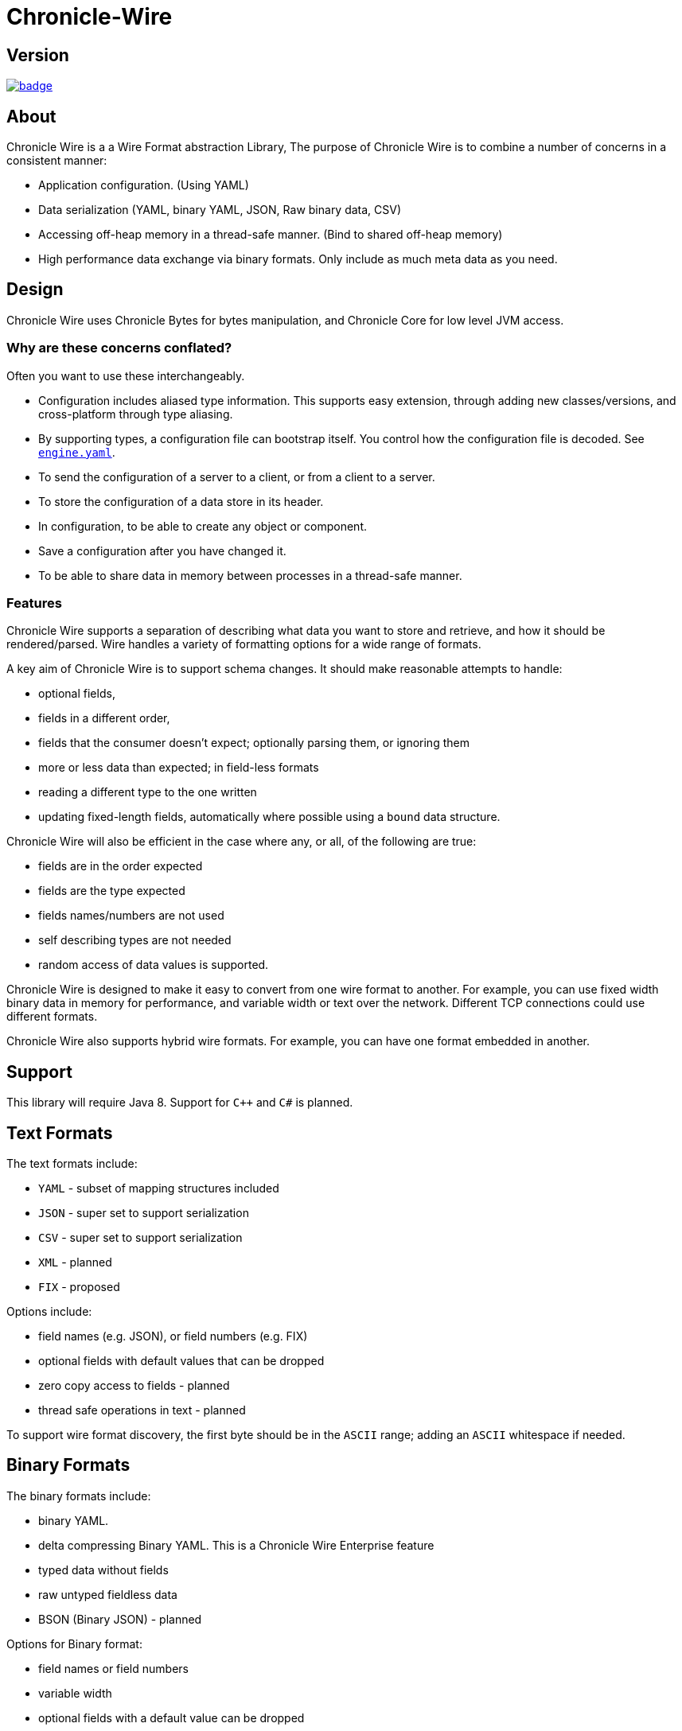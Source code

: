 = Chronicle-Wire
:toc: manual
:css-signature: demo
:toc-placement: preamble

== Version 

[#image-maven]
[caption="", link=https://maven-badges.herokuapp.com/maven-central/net.openhft/chronicle-wire]
image::https://maven-badges.herokuapp.com/maven-central/net.openhft/chronicle-wire/badge.svg[]

== About

Chronicle Wire is a a Wire Format abstraction Library, The purpose of Chronicle Wire is to combine a number of concerns in a consistent manner:

- Application configuration. (Using YAML)
- Data serialization (YAML, binary YAML, JSON, Raw binary data, CSV)
- Accessing off-heap memory in a thread-safe manner. (Bind to shared off-heap memory)
- High performance data exchange via binary formats. Only include as much meta data as you need.

== Design

Chronicle Wire uses Chronicle Bytes for bytes manipulation, and Chronicle Core for low level JVM access.

=== Why are these concerns conflated?

Often you want to use these interchangeably.

- Configuration includes aliased type information.  This supports easy extension, through adding new classes/versions, and cross-platform through type aliasing.
- By supporting types, a configuration file can bootstrap itself. You control how the configuration file is decoded. See https://github.com/OpenHFT/Chronicle-Engine/blob/master/demo/src/main/resources/engine.yaml[`engine.yaml`].
- To send the configuration of a server to a client, or from a client to a server.
- To store the configuration of a data store in its header.
- In configuration, to be able to create any object or component.
- Save a configuration after you have changed it.
- To be able to share data in memory between processes in a thread-safe manner.

=== Features

Chronicle Wire supports a separation of describing what data you want to store and retrieve, and how it should be rendered/parsed. Wire handles a variety of formatting options for a wide range of formats.

A key aim of Chronicle Wire is to support schema changes.  It should make reasonable
    attempts to handle:

* optional fields,
* fields in a different order,
* fields that the consumer doesn't expect; optionally parsing them, or ignoring them
* more or less data than expected; in field-less formats
* reading a different type to the one written
* updating fixed-length fields, automatically where possible using a `bound` data structure.

Chronicle Wire will also be efficient in the case where any, or all, of the following are true:

* fields are in the order expected
* fields are the type expected
* fields names/numbers are not used
* self describing types are not needed
* random access of data values is supported.

Chronicle Wire is designed to make it easy to convert from one wire format to another. For example, you can use fixed width binary data in memory for performance, and variable width or text over the network. Different TCP connections could use different formats.
  
Chronicle Wire also supports hybrid wire formats.  For example, you can have one format embedded in another.

== Support

This library will require Java 8. Support for `C++` and `C#` is planned.

== Text Formats

The text formats include:

* `YAML` - subset of mapping structures included
* `JSON` - super set to support serialization
* `CSV` - super set to support serialization
* `XML` - planned
* `FIX` - proposed

Options include:

* field names (e.g. JSON), or field numbers (e.g. FIX)
* optional fields with default values that can be dropped
* zero copy access to fields - planned
* thread safe operations in text - planned

To support wire format discovery, the first byte should be in the `ASCII` range; adding an `ASCII` whitespace if needed.
    
== Binary Formats

The binary formats include:

* binary YAML.
* delta compressing Binary YAML. This is a Chronicle Wire Enterprise feature
* typed data without fields
* raw untyped fieldless data
* BSON (Binary JSON) - planned

Options for Binary format:

* field names or field numbers
* variable width
* optional fields with a default value can be dropped
* fixed width data with zero copy support
* thread-safe operations

Note: Chronicle Wire supports debug/transparent combinations like self describing data with zero copy support.

To support wire format discovery, the first bytes should have the top-bit set.

== Using Wire

=== Simple use case.

First you need to have a buffer to write to.  This can be a `byte[]`, a `ByteBuffer`, off-heap memory, or even an address and length that you have obtained from some other library.

[source, Java]
----
// Bytes which wraps a ByteBuffer which is resized as needed.
Bytes<ByteBuffer> bytes = Bytes.elasticByteBuffer();
----

Now you can choose which format you are using.  As the wire formats are themselves unbuffered, you can use them with the same buffer, but in general using one wire format is easier.

[source, Java]
----
Wire wire = new TextWire(bytes);
// or
WireType wireType = WireType.TEXT;
Wire wireB = wireType.apply(bytes);
// or
Bytes<ByteBuffer> bytes2 = Bytes.elasticByteBuffer();
Wire wire2 = new BinaryWire(bytes2);
// or
Bytes<ByteBuffer> bytes3 = Bytes.elasticByteBuffer();
Wire wire3 = new RawWire(bytes3);
----

So now you can write to the wire with a simple document.

[source, Java]
----
wire.write(() -> "message").text("Hello World")
      .write(() -> "number").int64(1234567890L)
       .write(() -> "code").asEnum(TimeUnit.SECONDS)
      .write(() -> "price").float64(10.50);
System.out.println(bytes);
----

prints

[source, yaml]
----
message: Hello World
number: 1234567890
code: SECONDS
price: 10.5
----

[source, Java]
----
// the same code as for text wire
wire2.write(() -> "message").text("Hello World")
        .write(() -> "number").int64(1234567890L)
        .write(() -> "code").asEnum(TimeUnit.SECONDS)
        .write(() -> "price").float64(10.50);
        System.out.println(bytes2.toHexString());
----

prints

----
00000000 C7 6D 65 73 73 61 67 65  EB 48 65 6C 6C 6F 20 57 ·message ·Hello W
00000010 6F 72 6C 64 C6 6E 75 6D  62 65 72 A3 D2 02 96 49 orld·num ber····I
00000020 C4 63 6F 64 65 E7 53 45  43 4F 4E 44 53 C5 70 72 ·code·SE CONDS·pr
00000030 69 63 65 90 00 00 28 41                          ice···(A 
----

Using `RawWire` strips away all the meta data to reduce the size of the message, and improve speed.
The down-side is that we cannot easily see what the message contains.

[source, Java]
----
        // the same code as for text wire
        wire3.write(() -> "message").text("Hello World")
                .write(() -> "number").int64(1234567890L)
                .write(() -> "code").asEnum(TimeUnit.SECONDS)
                .write(() -> "price").float64(10.50);
        System.out.println(bytes3.toHexString());
----

prints in RawWire

----
00000000 0B 48 65 6C 6C 6F 20 57  6F 72 6C 64 D2 02 96 49 ·Hello W orld···I
00000010 00 00 00 00 07 53 45 43  4F 4E 44 53 00 00 00 00 ·····SEC ONDS····
00000020 00 00 25 40                                      ··%@ 
----

For more examples see https://github.com/OpenHFT/Chronicle-Wire/blob/master/README-Chapter1.md[Examples Chapter1]

=== A note on `Wires.reset()`

Wire allows (and encourages) objects to be re-used in order to reduce allocation rates.

When a marshallable object is re-used or initialised by the framework, it is first reset by way of
`Wires.reset()`. In the case of most DTOs with simple scalar values, this will not cause any issues,
however more complicated objects with object instance fields may experience undesired behaviour.

In order to `reset` a marshallable object, the process is as follows:

   1. create a new instance of the object to be reset
   2. copy all fields from the new instance to the existing instance
   3. the existing instance is now considered 'reset' back to default values

The object created in step `1` is cached for performance reasons, meaning that both the new and existing
instance of the marshallable object could have a reference to the same object.

While this will not be a problem for primitive or immutable values (e.g. `int`, `Long`, `String`), a mutable
field such as `ByteBuffer` will cause problems. Consider the following case:

[source,java]
----
private static final class BufferContainer {
    private ByteBuffer b = ByteBuffer.allocate(16);
}

@Test
public void shouldDemonstrateMutableFieldIssue2() {
    // create 2 instances of a marshallable POJO
    final BufferContainer c1 = new BufferContainer();
    final BufferContainer c2 = new BufferContainer();
    // reset both instances - this will set each container's
    // b field to a 'default' value
    Wires.reset(c1);
    Wires.reset(c2);
    // write to the buffer in c1
    c1.b.putInt(42);
    // inspect the buffer in both c1 and c2
    System.out.println(c1.b.position());
    System.out.println(c2.b.position());
    System.out.println(c1.b == c2.b);
}
----

The output of the test above is:

----
4
4
true
----

showing that the field **b** of each container object is now referencing the same `ByteBuffer` instance.

In order to work around this, if necessary, the marshallable class
should implement `ResetOverride`:

[source,java]
----
private static final class BufferContainer implements ResetOverride {
    private ByteBuffer b = ByteBuffer.allocate(16);

    @Override
    public void onReset() {
        // or acquire from a pool if allocation should
        // be kept to a minimum
        b = ByteBuffer.allocate(16);
    }
}
----

== Binding to a field value

While serialized data can be updated by replacing a whole record, this might not be the most efficient option, nor thread-safe.

Chronicle Wire offers the ability to bind a reference to a fixed value of a field, and perform atomic operations on that field; for example, volatile read/write, and compare-and-swap.

[source, Java]
----
   // field to cache the location and object used to reference a field.
   private LongValue counter = null;
    
   // find the field and bind an approritae wrapper for the wire format.
   wire.read(COUNTER).int64(counter, x -> counter = x);
    
   // thread safe across processes on the same machine.
   long id = counter.getAndAdd(1);
----

Other types are supported; for example,32-bit integer values, and an array of 64-bit integer values.
    
== Compression Options

* no compression
* Snappy compression - planned
* LZW compression - planned

== Bytes options

Wire is built on top of the Bytes library, however Bytes in turn can wrap

* `ByteBuffer` - heap and direct
* `byte\[\]` - using `ByteBuffer`
* raw memory addresses.

== Handling instance classes of an unknown type

This feature allows Chronicle Wire to de-serialize, manipulate, and serialize an instance class of an unknown type.

If the type is unknown at runtime, a proxy is created; assuming that the required type is an interface.

When the tuple is serialized, it will be give the same type as when it was deserialized, even if that class is not available.

Methods following our `getter`/`setter` convention will be treated as `getters` and `setters`.

This feature is needed for a service that stores and passes on data, for classes it might not have in its class path.

NOTE: This is not garbage collection free, but if the volume is low, this may be easier to work with.

NOTE: This only works when the expected type is not a class.

=== Example

[source, Java]
----
@Test
public void unknownType() throws NoSuchFieldException {
    Marshallable marshallable = Wires.tupleFor(Marshallable.class, "UnknownType");
    marshallable.setField("one", 1);
    marshallable.setField("two", 2.2);
    marshallable.setField("three", "three");
    String toString = marshallable.toString();
    assertEquals("!UnknownType {\n" +
            "  one: !int 1,\n" +
            "  two: 2.2,\n" +
            "  three: three\n" +
            "}\n", toString);
    Object o = Marshallable.fromString(toString);
    assertEquals(toString, o.toString());
}

@Test
public void unknownType2() {
    String text = "!FourValues {\n" +
            "  string: Hello,\n" +
            "  num: 123,\n" +
            "  big: 1e6,\n" +
            "  also: extra\n" +
            "}\n";
    ThreeValues tv = Marshallable.fromString(ThreeValues.class, text);
    assertEquals(text, tv.toString());
    assertEquals("Hello", tv.string());
    tv.string("Hello World");
    assertEquals("Hello World", tv.string());

    assertEquals(123, tv.num());
    tv.num(1234);
    assertEquals(1234, tv.num());

    assertEquals(1e6, tv.big(), 0.0);
    tv.big(0.128);
    assertEquals(0.128, tv.big(), 0.0);

    assertEquals("!FourValues {\n" +
            "  string: Hello World,\n" +
            "  num: !int 1234,\n" +
            "  big: 0.128,\n" +
            "  also: extra\n" +
            "}\n", tv.toString());

}

interface ThreeValues {
    ThreeValues string(String s);
    String string();

    ThreeValues num(int n);
    int num();

    ThreeValues big(double d);
    double big();
}
----

=== Example with `MethodReaders`

[source, Java]
----
@Test
public void testUnknownClass() {
    Wire wire2 = new TextWire(Bytes.elasticHeapByteBuffer(256));
    MRTListener writer2 = wire2.methodWriter(MRTListener.class);

    String text = "top: !UnknownClass {\n" +
            "  one: 1,\n" +
            "  two: 2.2,\n" +
            "  three: words\n" +
            "}\n" +
            "---\n" +
            "top: {\n" +
            "  one: 11,\n" +
            "  two: 22.2,\n" +
            "  three: many words\n" +
            "}\n" +
            "---\n";
    Wire wire = new TextWire(Bytes.from(text));
    MethodReader reader = wire.methodReader(writer2);
    assertTrue(reader.readOne());
    assertTrue(reader.readOne());
    assertFalse(reader.readOne());
    assertEquals(text, wire2.toString());
}
----

=== Filtering with MethodReaders

To support filtering, you need to make sure the first of multiple arguments can be used to filter the method call. If you have only one argument, you may need to add an additional argument to support efficient filtering.

This feature calls an implementation of `MethodFilterOnFirstArg` to see if the rest of the method call should be parsed. For example, today you have:

[source, Java]
----
interface MyInterface {
    void method(ExpensiveDto dto);
}
----

This can be migrated to:

[source, Java]
----
interface MyInterface extends MethodFilterOnFirstArg<String> {
    @Deprecated
    void method(ExpensiveDto dto);
    void method2(String filter, ExpensiveDto dto);
}
----

where the implementation can look like this:

[source, Java]
----
class MyInterfaceImpl extends MyInterface {
    public void method(ExpensiveDto dto) {
       // something
    }

    public void method2(String filter, ExpensiveDto dto) {
        method(dto);
    }

    public boolean ignoreMethodBasedOnFirstArg(String methodName, String filter) {
        return someConditionOn(methodName, filter);
    }
}
----

For an example, see `net.openhft.chronicle.wire.MethodFilterOnFirstArgTest`

== Uses of Chronicle Wire

Chronicle Wire can be used for:

* file headers
* TCP connection headers; where the optimal wire format taht is actually used can be negotiated
* message/excerpt contents
* Chronicle Queue version 4.x and later
* the API for marshalling generated data types.

== Similar projects

=== SBE

Simple Binary Encoding (SBE) is designed to be a more efficient replacement for FIX. It is not limited to FIX protocols, and can be easily extended by updating an XML schema. It is simple, binary, and it supports C++ and Java.

XML, when it first started, didn't use XML for its own schema files, and its not
   insignificant that SBE doesn't use SBE for its schema either.  This is because it is not trying to be human readable. It has XML which, though standard, isn't designed to be human readable either.  Peter Lawrey thinks that it is a limitation that it doesn't naturally lend itself to a human readable form.
   
The encoding that SBE uses is similar to binary; with field numbers and fixed width types.

SBE assumes the field types, which can be more compact than Wire's most similar option; though not as compact as others.
   
SBE has support for schema changes provided that the type of a field doesn't change.
   
=== Message Pack (`msgpack`)

Message Pack is a packed binary wire format which also supports JSON for human readability and compatibility. It has many similarities to the binary (and JSON) formats of this library.  Chronicle Wire is designed to be human readable first, based on YAML, and has a range of options to make it more efficient. The most extreme being fixed position binary.
    
Message Pack has support for embedded binary, whereas Chronicle Wire has support for comments and hints, to improve rendering for human consumption.
    
The documentation looks well thought out, and it is worth emulating.

=== Comparison with Cap'n'Proto

|===============
| Feature                          | Wire Text              | Wire Binary         | Protobuf               | Cap'n Proto             | SBE                 | FlatBuffers
| Schema evolution                 | yes                    | yes                 | yes                    | yes                     | caveats             | yes
| Zero-copy                        | yes                    | yes                 | no                     | yes                     | yes                 | yes
| Random-access reads              | yes                    | yes                 | no                     | yes                     | no                  | yes
| Random-access writes             | yes                    | yes                 | no                     | ?                       | no                  | ?
| Safe against malicious input     | yes                    | yes                 | yes                    | yes                     | yes                 | opt-in / upfront
| Reflection / generic algorithms  | yes                    | yes                 | yes                    | yes                     | yes                 | yes
| Initialization order             | any                    | any                 | any                    | any                     | preorder            | bottom-up
| Unknown field retention          | yes                    | yes                 | yes                    | yes                     | no                  | no
| Object-capability RPC system     | yes                    | yes                 | no                     | yes                     | no                  | no
| Schema language                  | no                     | no                  | custom                 | custom                  | XML                 | custom
| Usable as mutable state          | yes                    | yes                 | yes                    | no                      | no                  | no
| Padding takes space on wire?     | optional               | optional            | no                     | optional                | yes                 | yes
| Unset fields take space on wire? | optional               | optional            | no                     | yes                     | yes                 | no
| Pointers take space on wire?     | no                     | no                  | no                     | yes                     | no                  | yes
| C++                              | planned                | planned             | yes                    | yes (C++11)*            | yes                 | yes
| Java                             | Java 8                 | Java 8              | yes                    | yes*                    | yes                 | yes
| C#                               | yes                    | yes                 | yes                    | yes*                    | yes                 | yes*
| Go                               | no                     | no                  | yes                    | yes                     | no                  | yes*
| Other languages                  | no                     | no                  | 6+                     | others*                 | no                  | no
| Authors' preferred use case      | distributed  computing | financial / trading | distributed  computing | platforms /  sandboxing | financial / trading | games
|===============




NOTE: The Binary YAML format can be automatically converted to YAML without any knowledge of the schema, because the messages are self-describing.

NOTE: You can parse all the expected fields (if any) and then parse any remaining fields. As YAML supports object field names (or keys), these could be strings or even objects as keys and values.

Based on https://capnproto.org/news/2014-06-17-capnproto-flatbuffers-sbe.html

Note: It not clear what padding which doesn't take up space on the wire means.

== Design notes.

See https://capnproto.org/news/2014-06-17-capnproto-flatbuffers-sbe.html for a comparison to other encoders.

=== Schema evolution.

Wire optionally supports:

- field name changes
- field order changes
- capturing or ignoring unexpected fields
- setting of fields to the default, if not available
- raw messages can be longer or shorter than expected

The more flexibility, the larger the overhead in terms of CPU and memory.  
Wire allows you to dynamically pick the optimal configuration, and convert between these options.

=== Zero copy.

Chronicle Wire supports zero-copy random access to fields, and direct-copy from in-memory to the network.
It also supports translation from one wire format to another. For example, switching between fixed-length data and variable-length data.

=== Random Access.

You can access a random field in memory, For example, in a 2TB file, page in/pull into CPU cache, only the data relating to your read or write.

[options="header"]
|===============
| format | access style 
| fixed-length binary | random access without parsing first
| variable-length binary | random access with partial parsing allowing you to skip large portions
| fixed-length text | random access with parsing
| variable-length text | no random access
|===============

Chronicle Wire references are relative to the start of the data contained, to allow loading in an arbitrary point in memory.

=== Safe against malicious input.

Chronicle Wire has built in tiers of bounds checks to prevent accidental read/writing that corrupts the data. It is not complete enough for a security review.
   
=== Reflection / generic algorithms.

Chronicle Wire supports generic reading and writing of an arbitrary stream. This can be used in combination with predetermined fields.
For example, you can read the fields you know about, and ask it to provide the fields that you don't.
You can also give generic field names like keys to a map as YAML does.

=== Initialization order.

Chronicle Wire can handle unknown information like lengths, by using padding.
It will go back and fill in any data that it wasn't aware of when it was writing the data. For example, when it writes an object, it doesn't know how long it is going to be, so it adds padding at the start. Once the object has been written, it goes back and overwrites the length. It can also handle situations where the length was more than needed; this is known as packing.

=== Unknown field retention?

Chronicle Wire can read data that it didn't expect, interspersed with data it did expect. Rather than specify the expected field name, a `StringBuilder` is provided.

Note: There are times when you want to skip/copy an entire field or message, without reading any more of it.  This is also supported.

=== Object-maximumLimit RPC system.

Chronicle Wire supports references based on name, number, or UUID. This is useful when including a reference to an object taht the reader should look up by other means.
   
A common case is if you have a proxy to a remote object, and you want to pass or return this in an RPC call.

=== Schema language

Chronicle Wire's schema is not externalised from the code. However it is planned to use YAML in a format that it can parse.

=== Usable as mutable state

Chronicle Wire supports storing an application's internal state. This will not allow it to grow or shrink. You can't free any of it without copying the pieces that you need, and discarding the original copy.
    
=== Padding takes space on the wire.

The Chronicle Wire format that is chosen determines if there is any padding on the wire. If you copy the in-memory data directly, its format doesn't change.

If you want to drop padding, you can copy the message to a wire format without padding. You can decide whether the original padding is to be preserved or not, if turned back into a format with padding.

We could look at supporting *Cap'n'Proto*'s zero-byte removal compression.

=== Un-set fields take space on the wire?

Chronicle Wire supports fields with, and without, optional fields and automatic means of removing them. Chronicle Wire doesn't support automatically adding them back in, because information has been lost.

=== Pointers take space on the wire.

Chronicle Wire doesn't have pointers, but it does have content-lengths, which are a useful hint for random access and robustness; but these are optional.

===  Platform support

Chronicle Wire supports `Java 8`.  Future versions may support `Java 9`, `C++` and `C#`.

= YAML 2 Spec Compliance

Chronicle wire supports a subset of the features available from the YAML 2 specification.
This section lists those features and suggests other ways in Chronicle Wire to define the same
thing.

==  YAML 2 features supported in Chronicle Wire
The list below lists the features of the specification that are implemented in Chronicle Wire.

NOTE: The numbers refer to the section in the YAML 2 specification. See http://yaml.org/spec/1.2/spec.html for more information.

|===============
| Feature                     | Strict YAML Specification Compliance | Equivalent Operations in Chronicle Wire
|Section 2_1, `SequenceOfScalars` | Yes  |
|Section 2_2, `MappingScalarsToScalars` | Yes |
|Section 2_3, `MappingScalarsToSequences` | Yes |
|Section 2_4, `SequenceOfMappings` | No |  https://github.com/OpenHFT/Chronicle-Wire/blob/master/README.adoc#24--sequence-of-mappings-players-statistics[Section 2_4, SequenceOfMappings]
|Section 2_5, `SequenceOfSequences` | Yes |
|Section 2_6, `MappingOfMappings` | Yes |
|Section 2_7, `TwoDocumentsInAStream` | No | https://github.com/OpenHFT/Chronicle-Wire/blob/master/README.adoc#27-two-documents-in-a-stream
|Section 2_8, `PlayByPlayFeed` | No | https://github.com/OpenHFT/Chronicle-Wire/blob/master/README.adoc#28-play-by-play-feed
|Section 2_9, `SingleDocumentWithTwoComments` | No | https://github.com/OpenHFT/Chronicle-Wire/blob/master/README.adoc#29-single-document-with
|Section 2_10, `NodeAppearsTwiceInThisDocument` | No |
|Section 2_11, `MappingBetweenSequences` | No |
|Section 2_12, `CompactNestedMapping` | No |  https://github.com/OpenHFT/Chronicle-Wire/blob/master/README.adoc#212-compact-nested-mapping
|Section 2_13, `InLiteralsNewlinesArePreserved` | No |
|Section 2_14, `InThefoldedScalars` | No | https://github.com/OpenHFT/Chronicle-Wire/blob/master/README.adoc#214-in-the-folded-scalars
|Section 2_15, `FoldedNewlines` | No |
|Section 2_16, `IndentationDeterminesScope` | No | https://github.com/OpenHFT/Chronicle-Wire/blob/master/README.adoc#216--indentation-determines-scope
|Section 2_17, `QuotedScalars` | No |  https://github.com/OpenHFT/Chronicle-Wire/blob/master/README.adoc#217-quoted-scalars
|Section 2_18, `Multi_lineFlowScalars` | No |  https://github.com/OpenHFT/Chronicle-Wire/blob/master/README.adoc#218-multi-line-flow-scalars
|Section 2_19, `Integers` | Yes |
|Section 2_20, `FloatingPoint` | Yes |
|Section 2_21, `Miscellaneous` | No |   https://github.com/OpenHFT/Chronicle-Wire/blob/master/README.adoc#221-miscellaneous
|Section 2_22, `Timestamps` | Yes |
|Section 2_23, `VariousExplicitTags` | No |
|Section 2_24, `GlobalTags` | No |
|Section 2_25, `UnorderedSets` | No |
|Section 2_26, `OrderedMappings` | No |
|Section 2_27, `Invoice` | No |
|Section 2_28, `LogFile` | No |
|===============

== Yaml 2 Equivalent Operation in Chronicle-Wire

The section numbering below reflects that of the fix specification - see http://yaml.org/spec/1.2/spec.html

=== 2.4  Sequence of Mappings (players’ statistics)


.Yaml Spec Example
----
 -
   name: Mark McGwire
   hr:   65
   avg:  0.278
 -
   name: Sammy Sosa
   hr:   63
   avg:  0.288
----

.Chronicle-Wire equivalent:
----
[
    {
      name: Mark McGwire,
      hr:   65,
      avg:  0.278
    },
    {
      name: Sammy Sosa,
      hr:   63,
      avg:  0.288
    }
]
----


=== 2.7 Two Documents in a Stream (each with a leading comment)

.Yaml Spec Example
----
# Ranking of 1998 home runs
---
- Mark McGwire
- Sammy Sosa
- Ken Griffey

# Team ranking
---
- Chicago Cubs
- St Louis Cardinals
----

.Chronicle-Wire equivalent:

----
[
# Ranking of 1998 home runs
- Mark McGwire
- Sammy Sosa
- Ken Griffey
,
# Team ranking
- Chicago Cubs
- St Louis Cardinals
]
----

=== 2.8 Play by Play Feed from a Game

.Yaml Spec Example
[source,yaml]
----
---
time: 20:03:20
player: Sammy Sosa
action: strike (miss)
...
---
time: 20:03:47
player: Sammy Sosa
action: grand slam
...
----

.Chronicle-Wire equivalent:
----
[
  {
    time: 20:03:20
    player: Sammy Sosa
    action: strike (miss)
  },
  {
    time: 20:03:47
    player: Sammy Sosa
    action: grand slam
  }
]
----


=== 2.9 Single Document with Two Comments

.Yaml Spec Example
----
---
hr: # 1998 hr ranking
  - Mark McGwire
  - Sammy Sosa
rbi:
  # 1998 rbi ranking
  - Sammy Sosa
  - Ken Griffey
----

.Chronicle-Wire equivalent:
----
hr: # 1998 hr ranking
  - Mark McGwire
  - Sammy Sosa
rbi:
  # 1998 rbi ranking
  - Sammy Sosa
  - Ken Griffey
----

=== 2.12 Compact Nested Mapping

.Yaml Spec Example
[source,yaml]
----
---
# Products purchased
- item    : Super Hoop
  quantity: 1
- item    : Basketball
  quantity: 4
- item    : Big Shoes
  quantity: 1
----

.Chronicle-Wire equivalent:
[source,yaml]
----
# Products purchased
-  {item: Super Hoop,
    quantity: 1}
-  {item: Basketball,
    quantity: 4}
-  {item: Big Shoes,
    quantity: 1}
----


=== 2.14 In the folded scalars, newlines become spaces

.Yaml Spec Example
[source,yaml]
----
--- >
  Mark McGwire's
  year was crippled
  by a knee injury.
----

.Chronicle-Wire equivalent:
[source,yaml]
----
[Mark McGwire's
  year was crippled
  by a knee injury.]
----

=== 2.16  Indentation determines scope

.Yaml Spec Example
[source,yaml]
----
name: Mark McGwire
accomplishment: >
  Mark set a major league
  home run record in 1998.
stats: |
  65 Home Runs
  0.278 Batting Average
----

.Chronicle-Wire equivalent:
[source,yaml]
----
name: Mark McGwire
accomplishment:
  Mark set a major league home run record in 1998.
stats:
-  65 Home Runs,
-  0.278 Batting Average
----

=== 2.17 Quoted Scalars

.Yaml Spec Example
[source,yaml]
----
unicode: "Sosa did fine.\u263A"
control: "\b1998\t1999\t2000\n"
hex esc: "\x0d\x0a is \r\n"

single: '"Howdy!" he cried.'
quoted: ' # Not a ''comment''.'
tie-fighter: '|\-*-/|'
----

.Chronicle-Wire equivalent:
[source,yaml]
----
unicode: "Sosa did fine.\u263A"
control: "\b1998\t1999\t2000\n"
hex esc: "\x0d\x0a is \r\n"
single: "Howdy! he cried.",
quoted: " # Not a ''comment''."
tie-fighter: '|\-*-/|'
----

=== 2.18 Multi-line Flow Scalars

.Yaml Spec Example
[source,yaml]
----
plain:
  This unquoted scalar
  spans many lines.

quoted: "So does this
  quoted scalar.\n"
----

.Chronicle-Wire equivalent:
[source,yaml]
----
plain: "
  This unquoted scalar
  spans many lines."
quoted: "So does this
  quoted scalar.\n"
----

=== 2.21 Miscellaneous

.Yaml Spec Example
[source,yaml]
----
null:
booleans: [ true, false ]
string: '012345'
----

.Chronicle-Wire equivalent:
[source,yaml]
----
{
null: ,
booleans: [ true, false ],
string: '012345'
}
----
